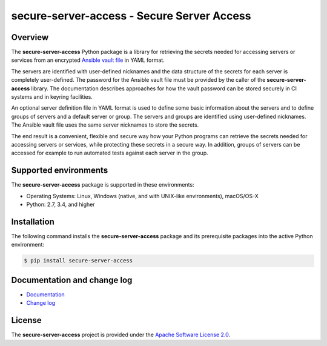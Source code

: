 secure-server-access - Secure Server Access
=========================================

.. image:: https://badge.fury.io/py/secure-server-access.svg
    :target: https://pypi.python.org/pypi/secure-server-access/
    :alt: Version on Pypi

.. image:: https://github.com/andy-maier/secure-server-access/workflows/test/badge.svg?branch=master
    :target: https://github.com/andy-maier/secure-server-access/actions/
    :alt: Actions status

.. image:: https://readthedocs.org/projects/secure-server-access/badge/?version=latest
    :target: https://readthedocs.org/projects/secure-server-access/builds/
    :alt: Docs build status (master)

.. image:: https://coveralls.io/repos/github/andy-maier/secure-server-access/badge.svg?branch=master
    :target: https://coveralls.io/github/andy-maier/secure-server-access?branch=master
    :alt: Test coverage (master)


Overview
--------

The **secure-server-access** Python package is a library for retrieving the
secrets needed for accessing servers or services from an encrypted
`Ansible vault file`_ in YAML format.

The servers are identified with user-defined nicknames and the data structure
of the secrets for each server is completely user-defined. The password for the
Ansible vault file must be provided by the caller of the **secure-server-access**
library. The documentation describes approaches for how the vault password can
be stored securely in CI systems and in keyring facilities.

An optional server definition file in YAML format is used to define some basic
information about the servers and to define groups of servers and a default
server or group. The servers and groups are identified using user-defined
nicknames. The Ansible vault file uses the same server nicknames to store the
secrets.

The end result is a convenient, flexible and secure way how your Python programs
can retrieve the secrets needed for accessing servers or services, while
protecting these secrets in a secure way. In addition, groups of servers can be
accessed for example to run automated tests against each server in the group.


.. _`Supported environments`:

Supported environments
----------------------

The **secure-server-access** package is supported in these environments:

* Operating Systems: Linux, Windows (native, and with UNIX-like environments),
  macOS/OS-X

* Python: 2.7, 3.4, and higher


.. _`Installation`:

Installation
------------

The following command installs the **secure-server-access** package and its
prerequisite packages into the active Python environment:

.. code-block:: bash

    $ pip install secure-server-access


.. _`Documentation and change log`:

Documentation and change log
----------------------------

* `Documentation`_
* `Change log`_


License
-------

The **secure-server-access** project is provided under the
`Apache Software License 2.0 <https://raw.githubusercontent.com/andy-maier/secure-server-access/master/LICENSE>`_.


.. # Links:

.. _`Ansible vault file`: https://docs.ansible.com/ansible/latest/user_guide/vault.html
.. _`Documentation`: https://secure-server-access.readthedocs.io/en/latest/
.. _`Change log`: https://secure-server-access.readthedocs.io/en/latest/changes.html
